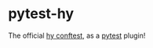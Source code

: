 * pytest-hy

The official [[https://github.com/hylang/hy/blob/master/conftest.py][hy conftest]], as a [[https://docs.pytest.org/en/7.1.x/][pytest]] plugin!